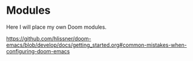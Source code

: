 * Modules

Here I will place my own Doom modules.

https://github.com/hlissner/doom-emacs/blob/develop/docs/getting_started.org#common-mistakes-when-configuring-doom-emacs
